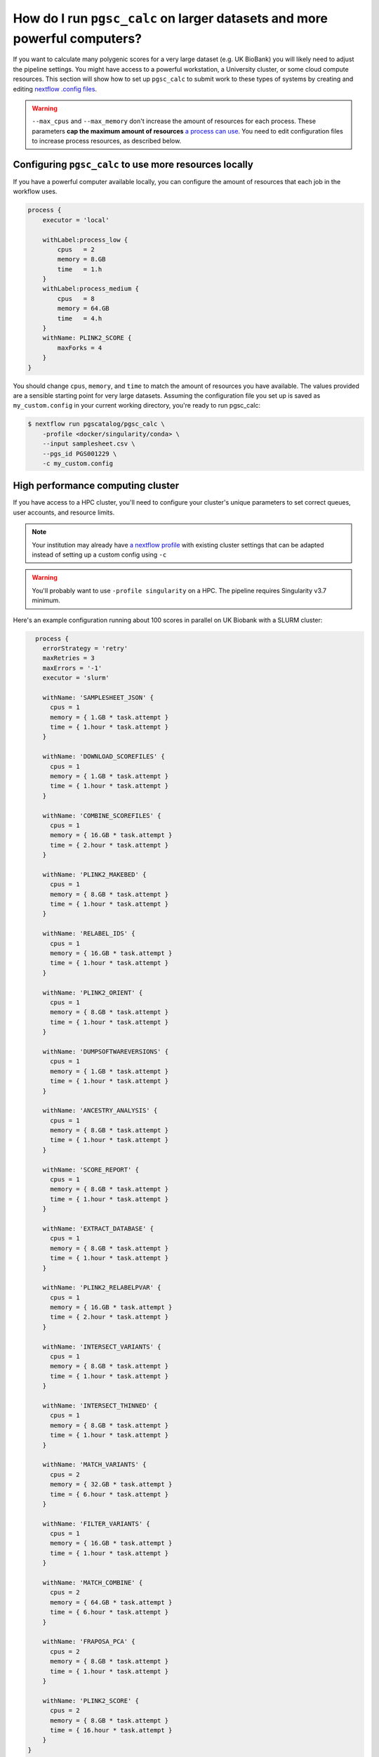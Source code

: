 .. _big job:

How do I run ``pgsc_calc`` on larger datasets and more powerful computers?
==========================================================================

If you want to calculate many polygenic scores for a very large dataset (e.g. UK
BioBank) you will likely need to adjust the pipeline settings. You might have
access to a powerful workstation, a University cluster, or some cloud compute
resources. This section will show how to set up ``pgsc_calc`` to submit work to
these types of systems by creating and editing `nextflow .config files`_.

.. _nextflow .config files: https://www.nextflow.io/docs/latest/config.html

.. warning:: ``--max_cpus`` and ``--max_memory`` don't increase the amount of
             resources for each process. These parameters **cap the maximum
             amount of resources** `a process can use`_. You need to edit
             configuration files to increase process resources, as described
             below.

.. _`a process can use`: https://github.com/PGScatalog/pgsc_calc/issues/71#issuecomment-1423846928

Configuring ``pgsc_calc`` to use more resources locally
-------------------------------------------------------

If you have a powerful computer available locally, you can configure the amount
of resources that each job in the workflow uses.

.. code-block:: text

    process {
        executor = 'local'
        
        withLabel:process_low {
            cpus   = 2
            memory = 8.GB
            time   = 1.h
        }
        withLabel:process_medium {
            cpus   = 8
            memory = 64.GB
            time   = 4.h
        }
        withName: PLINK2_SCORE {
            maxForks = 4
        }
    } 

You should change ``cpus``, ``memory``, and ``time`` to match the amount of
resources you have available. The values provided are a sensible starting point
for very large datasets.  Assuming the configuration file you set up is saved as
``my_custom.config`` in your current working directory, you're ready to run
pgsc_calc:

.. code-block:: console
                
    $ nextflow run pgscatalog/pgsc_calc \
        -profile <docker/singularity/conda> \
        --input samplesheet.csv \
        --pgs_id PGS001229 \
        -c my_custom.config


High performance computing cluster
----------------------------------

If you have access to a HPC cluster, you'll need to configure your cluster's
unique parameters to set correct queues, user accounts, and resource
limits.

.. note:: Your institution may already have `a nextflow profile`_ with existing
          cluster settings that can be adapted instead of setting up a custom
          config using ``-c``

.. warning:: You'll probably want to use ``-profile singularity`` on a HPC. The
          pipeline requires Singularity v3.7 minimum.
   
Here's an example configuration running about 100 scores in parallel
on UK Biobank with a SLURM cluster:

.. code-block:: text

    process {
      errorStrategy = 'retry'
      maxRetries = 3
      maxErrors = '-1'
      executor = 'slurm'

      withName: 'SAMPLESHEET_JSON' {
        cpus = 1
        memory = { 1.GB * task.attempt }
        time = { 1.hour * task.attempt }
      }

      withName: 'DOWNLOAD_SCOREFILES' {
        cpus = 1
        memory = { 1.GB * task.attempt }
        time = { 1.hour * task.attempt }
      }

      withName: 'COMBINE_SCOREFILES' {
        cpus = 1
        memory = { 16.GB * task.attempt }
        time = { 2.hour * task.attempt }
      }

      withName: 'PLINK2_MAKEBED' {
        cpus = 1
        memory = { 8.GB * task.attempt }
        time = { 1.hour * task.attempt }
      }

      withName: 'RELABEL_IDS' {
        cpus = 1
        memory = { 16.GB * task.attempt }
        time = { 1.hour * task.attempt }
      }

      withName: 'PLINK2_ORIENT' {
        cpus = 1
        memory = { 8.GB * task.attempt }
        time = { 1.hour * task.attempt }
      }

      withName: 'DUMPSOFTWAREVERSIONS' {
        cpus = 1
        memory = { 1.GB * task.attempt }
        time = { 1.hour * task.attempt }
      }

      withName: 'ANCESTRY_ANALYSIS' {
        cpus = 1
        memory = { 8.GB * task.attempt }
        time = { 1.hour * task.attempt }
      }

      withName: 'SCORE_REPORT' {
        cpus = 1
        memory = { 8.GB * task.attempt }
        time = { 1.hour * task.attempt }
      }

      withName: 'EXTRACT_DATABASE' {
        cpus = 1
        memory = { 8.GB * task.attempt }
        time = { 1.hour * task.attempt }
      }

      withName: 'PLINK2_RELABELPVAR' {
        cpus = 1
        memory = { 16.GB * task.attempt }
        time = { 2.hour * task.attempt }
      }

      withName: 'INTERSECT_VARIANTS' {
        cpus = 1
        memory = { 8.GB * task.attempt }
        time = { 1.hour * task.attempt }
      }

      withName: 'INTERSECT_THINNED' {
        cpus = 1
        memory = { 8.GB * task.attempt }
        time = { 1.hour * task.attempt }
      }

      withName: 'MATCH_VARIANTS' {
        cpus = 2
        memory = { 32.GB * task.attempt }
        time = { 6.hour * task.attempt }
      }

      withName: 'FILTER_VARIANTS' {
        cpus = 1
        memory = { 16.GB * task.attempt }
        time = { 1.hour * task.attempt }
      }

      withName: 'MATCH_COMBINE' {
        cpus = 2
        memory = { 64.GB * task.attempt }
        time = { 6.hour * task.attempt }
      }

      withName: 'FRAPOSA_PCA' {
        cpus = 2
        memory = { 8.GB * task.attempt }
        time = { 1.hour * task.attempt }
      }

      withName: 'PLINK2_SCORE' {
        cpus = 2
        memory = { 8.GB * task.attempt }
        time = { 16.hour * task.attempt }
      }
  }


.. note:: You'll want to adjust memory usage depending on the complexity of your input scoring files.  Allocating more CPUs probably won't make the workflow complete faster. 

Assuming the configuration file you set up is saved as
``my_custom.config`` in your current working directory, you're ready
to run pgsc_calc. Instead of running nextflow directly on the shell,
save a bash script (``run_pgscalc.sh``) to a file instead:

.. code-block:: bash

    #SBATCH -J ukbiobank_pgs
    #SBATCH -c 1
    #SBATCH -t 24:00:00
    #SBATCH --mem=2G
    
    export NXF_ANSI_LOG=false
    export NXF_OPTS="-Xms500M -Xmx2G" 
    
    module load nextflow-21.10.6-gcc-9.3.0-tkuemwd
    module load singularity-3.7.0-gcc-9.3.0-dp5ffrp

    nextflow run pgscatalog/pgsc_calc \
        -profile singularity \
        --input samplesheet.csv \
        --pgs_id PGS001229 \
        -c my_custom.config

.. note:: The name of the nextflow and singularity modules will be different in
          your local environment

.. warning:: Make sure to copy input data to fast storage, and run the
            pipeline on the same fast storage area. You might include
            these steps in your bash script. Ask your sysadmin for
            help if you're not sure what this means.
          
.. code-block:: console
            
    $ sbatch run_pgsc_calc.sh
    
This will submit a nextflow driver job, which will submit additional jobs for
each process in the workflow. The nextflow driver requires up to 4GB of RAM and 2 CPUs to use (see a guide for `HPC users`_ here).

.. _`HPC users`: https://www.nextflow.io/blog/2021/5_tips_for_hpc_users.html
.. _`a nextflow profile`: https://github.com/nf-core/configs


Cloud deployments
-----------------

We've deployed the calculator to Google Cloud Batch but some :doc:`special configuration is required<cloud>`.
